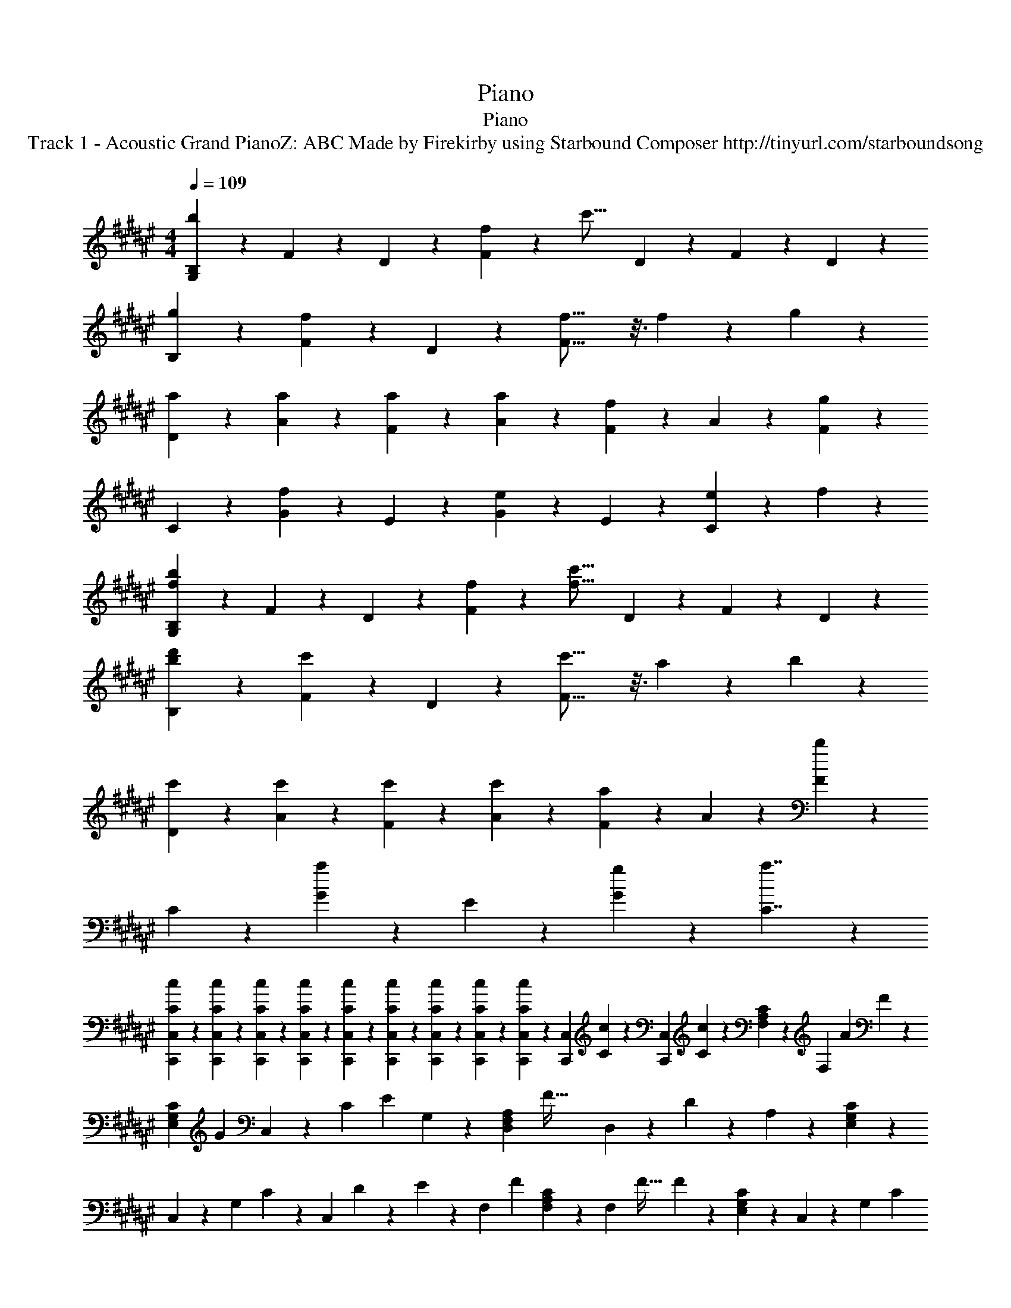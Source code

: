 X: 1
T: Piano
T: Piano
T: Track 1 - Acoustic Grand PianoZ: ABC Made by Firekirby using Starbound Composer http://tinyurl.com/starboundsong 
L: 1/4
M: 4/4
Q: 1/4=109
K: F#
[B,9/20G,9/20b27/20] z/20 F9/20 z/20 D9/20 z/20 [f9/20F9/10] z/20 [z/2c'29/16] D9/20 z/20 F9/20 z/20 D9/20 z/20 
[g9/20B,9/20] z/20 [F9/20f9/10] z/20 D9/20 z/20 [f29/16F37/16] z3/16 f2/9 z/36 g2/9 z/36 
[a9/20D9/20] z/20 [a9/20A9/20] z/20 [a9/20F9/20] z/20 [a9/10A9/10] z/10 [F9/20f9/10] z/20 A9/20 z/20 [F9/20g9/10] z/20 
C9/20 z/20 [G9/20f9/10] z/20 E9/20 z/20 [e9/10G9/10] z/10 E9/20 z/20 [e9/20C9/10] z/20 f9/20 z/20 
[G,9/20B,9/20b27/20f27/20] z/20 F9/20 z/20 D9/20 z/20 [f9/20F9/10] z/20 [z/2c'29/16f29/16] D9/20 z/20 F9/20 z/20 D9/20 z/20 
[d'9/20b9/20B,9/20] z/20 [F9/20c'9/10] z/20 D9/20 z/20 [c'29/16F37/16] z3/16 a2/9 z/36 b2/9 z/36 
[c'9/20D9/20] z/20 [c'9/20A9/20] z/20 [c'9/20F9/20] z/20 [c'9/10A9/10] z/10 [F9/20a9/10] z/20 A9/20 z/20 [F9/20b9/10] z/20 
C9/20 z/20 [G9/20a9/10] z/20 E9/20 z/20 [g9/10G9/10] z/10 [a7/4C7/4] z7/36 
[c2/5C2/5C,,2/5C,2/5] z2/45 [C2/5c2/5C,,2/5C,2/5] z2/45 [c2/5C2/5C,,2/5C,2/5] z2/45 [C/5c/5C,,/5C,/5] z/45 [C/5c/5C,,/5C,/5] z3/160 [C/5c/5C,/5C,,/5] z3/160 [C/5c/5C,,/5C,/5] z3/160 [C/5c/5C,/5C,,/5] z11/337 [c/5C/5C,/5C,,/5] z7/384 [z/23219C,,/5C,/5] [c/5C/5] z5/351 [z/23219C,/5C,,/5] [C/5c/5] z19/666 [F,2/5A,2/5C2/5] z/20 [z/23219F,2/5] [z1424/3323A4/5] F2/5 z13/280 
[z/23219C2/5G,2/5E,2/5] [z204/457G4/5] C,2/5 z39/692 [z/23219C2/5] [z158/367E4/5] G,2/5 z/24 [z/23219D,2/5A,2/5F,2/5] [z67/151F79/32] D,2/5 z15/313 D2/5 z12/443 A,2/5 z7/117 [G,2/5C2/5E,2/5] z13/280 
C,2/5 z3/80 [z/23219G,2/5] C2/5 z13/347 [z/23219C,2/5] D/5 z3/160 E/5 z23/737 [z/23219F,2/5] [z151/341F4/5] [F,2/5A,2/5C2/5] z10/247 [z/23219F,2/5] [z116/259F51/32] F2/5 z3/80 [G,2/5E,2/5C2/5] z15/313 C,2/5 z10/247 [z/23219G,2/5] [z151/341C4/5] 
E,2/5 z/20 [z/23219F,2/5A,2/5D,2/5] [z640/1463A4/5] D,2/5 z13/235 [z/13135D2/5] G2/5 z4/99 [z/13135A,2/5] F2/5 z17/325 [z/13135E,2/5G,2/5C2/5] [z71/164E6/5] C,2/5 z3/80 G,2/5 z17/334 [z/9157C,2/5] E2/5 z13/304 [z/9157F,2/5] 
[z211/469F6/5] [F,2/5A,2/5C2/5] z/35 F,2/5 z13/280 [z/9157F2/5] A2/5 z12/259 [z/9157G,2/5C2/5E,2/5] [z563/1314G4/5] C,2/5 z7/120 [z/9157C2/5] [z34/77E4/5] G,2/5 z7/160 [z/9157D,2/5A,2/5F,2/5] [z103/230F41/14] D,2/5 z11/360 
D2/5 z39/692 A,2/5 z13/280 [E,2/5G,2/5C2/5] z3/80 C,2/5 z3/80 G,2/5 z/20 [z/9157C,2/5] E2/5 z13/304 [z/9157F,2/5] [z229/520F6/5] [C2/5F,2/5A,2/5] z15/313 F,2/5 z7/171 [z/7029F2/5] 
A2/5 z7/158 [z/7029G,2/5C2/5E,2/5] [z347/781G4/5] C,2/5 z2/45 [z/7029C2/5] [z347/781F4/5] G,2/5 z2/45 [z/7029F,2/5D,2/5A,2/5] [z347/781B4/5] D,2/5 z2/45 [z/7029D2/5] [z347/781A4/5] A,2/5 z7/171 [z/5704G,2/5E,2/5C2/5] [z157/359G4/5] 
C,2/5 z17/334 [z/5704C2/5] F2/5 z7/164 [z/5704C,2/5] [z130/289F4/5] C,2/5 z/35 [z/5704G,,2/5] [z137/307B6/5] [D,2/5G,2/5B,,2/5] z13/280 G,,2/5 z39/692 [z/5704G,2/5B,,2/5D,2/5] F2/5 z10/329 [z/5704G,,2/5] [z117/265c51/32] [B,,2/5D,2/5G,2/5] z7/160 
G,,2/5 z15/313 [G,2/5D,2/5B,,2/5] z12/443 [z/5704B,,2/5] G2/5 z17/285 [z/5704D,2/5B,2/5F,2/5] [z137/307F79/32] B,,2/5 z3/80 [F,2/5D,2/5B,2/5] z3/80 B,,2/5 z/20 [B,2/5D,2/5F,2/5] z3/70 B,,2/5 z10/247 [z/5704F,2/5D,2/5B,2/5] C2/5 z16/335 
[z/5704F,,2/5] A2/5 z9/241 [z/5704F,2/5C,2/5A,,2/5] A2/5 z16/335 [z/5704F,,2/5] A2/5 z16/397 [z/5704A,,2/5F,2/5C,2/5] [z112/253A4/5] F,,2/5 z/20 [z/5704C,2/5F,2/5A,,2/5] [z157/359F4/5] F,,2/5 z13/235 [z/4799F,2/5A,,2/5C,2/5] [z129/293G4/5] C,,2/5 z11/210 
[z/4799E,,2/5G,,2/5C,2/5] F2/5 z21/640 [z/4142C,,2/5] E2/5 z6/161 [z/4142E,,2/5G,,2/5C,2/5] [z137/304E4/5] C,,2/5 z3/70 [z/4142C,2/5G,,2/5E,,2/5] C2/5 z11/221 [z/4142C,,2/5] [z254/593E4/5] [E,,2/5G,,2/5C,2/5] z13/280 [z/4142G,,2/5] [z141/316B6/5] [B,,2/5D,2/5G,2/5] z/35 G,,2/5 z7/120 
[z/4142D,2/5G,2/5B,,2/5] F2/5 z15/362 [z/4142G,,2/5] [z106/239c51/32] [D,2/5G,2/5B,,2/5] z15/313 G,,2/5 z11/360 [D,2/5B,,2/5G,2/5] z39/692 [z/4142B,,2/5] G2/5 z14/303 [z/4142F,2/5D,2/5B,2/5] [z115/263F79/32] B,,2/5 z3/80 [F,2/5D,2/5B,2/5] z/20 B,,2/5 z3/70 
[D,2/5F,2/5B,2/5] z10/247 B,,2/5 z15/313 [z/4142B,2/5F,2/5D,2/5] C2/5 z7/172 [z/3643F,,2/5] A2/5 z11/249 [z/3643F,2/5A,,2/5C,2/5] A2/5 z11/249 [z/3643F,,2/5] A2/5 z11/249 [z/3643F,2/5A,,2/5C,2/5] [z183/412A4/5] F,,2/5 z2/45 [z/3643F,2/5C,2/5A,,2/5] [z183/412F4/5] F,,2/5 z2/45 
[z/3643F,2/5A,,2/5C,2/5] [z183/412G4/5] C,,2/5 z7/171 [z/3251E,,2/5C,2/5G,,2/5] F2/5 z8/215 [z/3251C,,2/5] E2/5 z17/336 [z/3251E,,2/5C,2/5G,,2/5] [z104/235E6/5] C,,2/5 z/20 [G,,2/5C,2/5E,,2/5] z/35 [z/3251C,,2/5] E2/5 z22/477 [z/3251G,,2/5E,,2/5C,2/5] [z236/529F51/32] [C2/5A,2/5F,2/5] z39/692 
F,2/5 z11/360 C2/5 z/24 [z/3251E,2/5C2/5G,2/5] [z149/336a6/5] C,2/5 z15/313 C2/5 z12/443 [z/3251C,2/5] [z176/383g6/5] [A,2/5F,2/5D,2/5] z13/280 D,2/5 z3/80 [z/3251A,2/5] [z94/215f6/5] D,2/5 z/20 
[C,2/5G,2/5E,2/5] z3/70 [z/3251C,2/5] [z103/234g4/5] C2/5 z15/313 [z/3251G,2/5] [z94/215f4/5] [F,2/5A,2/5C2/5] z15/313 [z/3251F,2/5] [z103/234c6/5] F,2/5 z3/70 C2/5 z/20 [z/3251G,2/5E,2/5C2/5] [z94/215a6/5] C,2/5 z13/235 
C2/5 z10/247 [z/2936C,2/5] [z33/73g6/5] [F,2/5D,2/5A,2/5] z10/303 D,2/5 z3/80 [z/2676A,2/5] [z173/384e6/5] D,2/5 z3/70 [G,2/5E,2/5C,2/5] z/20 [z/2676C,2/5] [z164/383f4/5] C2/5 z13/280 [z/2676G,2/5] [z153/343g4/5] 
[C2/5A,2/5F,2/5] z/35 [z/2676F,2/5A,2/5C2/5] f2/5 z4/69 [z/2676A,4/5C4/5F,4/5] A4/5 z21/247 [z/2459E,4/5G,4/5C4/5] G4/5 z21/269 [z/2459G,4/5E,4/5C4/5] E4/5 z30/293 [z/2459D,2/5F,2/5A,2/5] [z139/318F79/32] [F,2/5D,2/5A,2/5] z3/80 
[A,4/5F,4/5D,4/5] z13/140 [G,4/5C,4/5E,4/5] z16/181 [z/2459C,4/5G,4/5E,4/5] C2/5 z17/415 D/5 z/36 E/5 z5/308 [z/2274F,2/5A,2/5C2/5] [z115/259F4/5] [A,2/5F,2/5C2/5] z2/45 [z/2274A,4/5F,4/5C4/5] [z231/260F8/5] 
[E,4/5G,4/5C4/5] z4/45 [z/2274C4/5E,4/5G,4/5] C4/5 z35/412 [z/2115D,2/5A,2/5F,2/5] [z59/135G4/5] [D,2/5A,2/5F,2/5] z17/334 [z/2115A,4/5F,4/5D,4/5] A4/5 z17/184 [z/2115G,4/5C,4/5E,4/5] [z237/271G6/5] 
[z122/273G,4/5E,4/5C,4/5] E2/5 z19/340 [z/2115F,2/5A,2/5C2/5] [z203/472F6/5] [F,2/5C2/5A,2/5] z/24 [z207/466C4/5A,4/5F,4/5] A2/5 z13/274 [z/2115C4/5E,4/5G,4/5] G4/5 z54/625 [z/1977G,4/5C4/5E,4/5] E4/5 z64/767 
[z/1977F,2/5D,2/5A,2/5] [z111/254F35/12] [F,2/5A,2/5D,2/5] z/20 [D,4/5F,4/5A,4/5] z/12 [G,4/5C,4/5E,4/5] z38/445 [z87/194E,4/5G,4/5C,4/5] E2/5 z26/651 [z/1855F,2/5A,2/5C2/5] [z303/685F6/5] [C2/5A,2/5F,2/5] z/20 
[z205/468F,4/5A,4/5C4/5] A2/5 z21/383 [z/1855E,4/5G,4/5C4/5] G4/5 z47/509 [z/1855C4/5G,4/5E,4/5] F4/5 z7/100 [z/1855D,2/5F,2/5A,2/5] [z127/282B4/5] [A,2/5F,2/5D,2/5] z3/70 [z/1855A,4/5D,4/5F,4/5] A4/5 z16/205 
[z/1855E,4/5C,4/5G,4/5] G4/5 z47/509 [z/1855G,2/5E,2/5C,2/5] F2/5 z3/107 [z/1855C,4/5E,4/5G,4/5] F4/5 z19/191 [z/1855D,2/5G,2/5B,,2/5] [z121/273B6/5] [D,4/5G,4/5B,,4/5] z31/395 [z/1855G,2/5D,2/5B,,2/5] F2/5 z12/215 
[z/1855B,,2/5G,2/5D,2/5] [z136/305c8/5] [G,4/5B,,4/5D,4/5] z3/40 [G,2/5D,2/5B,,2/5] z/20 [z/1855D,2/5B,,2/5F,2/5] G2/5 z8/189 [z/1855D,4/5B,,4/5F,4/5] [z388/437F79/32] [D,2/5F,2/5B,,2/5] z7/171 [B,,2/5F,2/5D,2/5] z2/45 [D,4/5B,,4/5F,4/5] z4/45 
[z/1748B,,2/5D,2/5F,2/5] C2/5 z14/319 [z/1748F,2/5C2/5A,2/5] A2/5 z14/319 [z/1748A,4/5F,4/5C4/5] A2/5 z2/45 A2/5 z14/319 [z/1748C2/5A,2/5F,2/5] [z87/196A4/5] [F,2/5A,2/5C2/5] z7/171 [z/1653A,4/5F,4/5C4/5] F4/5 z18/205 [z/1653C2/5A,2/5F,2/5] [z157/355G4/5] [E,2/5C,2/5G,2/5] z/20 
[z/1653G,4/5C,4/5E,4/5] F2/5 z/35 E2/5 z11/240 [z/1653C,2/5E,2/5G,2/5] [z107/240E4/5] [C,2/5E,2/5G,2/5] z39/692 [z/1653C,4/5E,4/5G,4/5] C2/5 z11/360 [z116/263E4/5] [C,2/5G,2/5E,2/5] z7/160 [z/1653B,,2/5G,2/5D,2/5] [z208/465B6/5] [D,4/5G,4/5B,,4/5] z41/472 
[z/1567G,2/5D,2/5B,,2/5] F2/5 z6/131 [z/1567G,2/5D,2/5B,,2/5] [z173/396c8/5] [D,4/5B,,4/5G,4/5] z7/80 [D,2/5B,,2/5G,2/5] z3/70 [z/1567D,2/5B,,2/5F,2/5] G2/5 z10/251 [z/1567D,4/5F,4/5B,,4/5] [z238/269F79/32] [B,,2/5D,2/5F,2/5] z15/313 [B,,2/5D,2/5F,2/5] z10/247 
[B,,4/5D,4/5F,4/5] z13/140 [z/1490F,2/5D,2/5B,,2/5] C2/5 z7/190 [z/1490F,2/5A,2/5C2/5] A2/5 z17/311 [z/1420C4/5A,4/5F,4/5] A2/5 z10/247 A2/5 z20/387 [z/1420C2/5A,2/5F,2/5] [z99/229A4/5] [C2/5F,2/5A,2/5] z3/80 [z/1356F,4/5C4/5A,4/5] F4/5 z4/43 
[z/1356A,2/5C2/5F,2/5] [z31/69G4/5] [G,2/5E,2/5C,2/5] z/35 [z/1356G,4/5E,4/5C,4/5] F2/5 z13/280 E2/5 z17/372 [z/1356C,2/5E,2/5G,2/5] [z83/194E6/5] [G,2/5C,2/5E,2/5] z7/120 [z96/217G,4/5C,4/5E,4/5] [z101/228A6/5] [E,2/5C,2/5G,2/5] z15/313 [z135/313F,6/5C6/5A,6/5] 
[z267/296F57/28] [z175/132E,57/28C57/28G,57/28] c'2/5 z3/70 a2/5 z11/277 [z/1298D,6/5F,6/5A,6/5] a6/5 z35/264 
[z/1298C,57/28E,57/28G,57/28] g6/5 z2/15 e2/5 z2/45 [z130/293f51/32] [A,6/5F,6/5C6/5] z10/77 [z/1298G,65/32E,65/32C65/32] e2/5 z3/80 [z411/232c'36/7f36/7a36/7] 
[A,6/5D,6/5F,6/5] z47/315 [G,65/32E,65/32C,65/32] z23/144 [z/1298G,,9/20B,,9/20] [z324/649B27/20] 
F,9/20 z/20 D,9/20 z/20 [z/1298F,9/10] F9/20 z/20 [z324/649c29/16] D,9/20 z/20 F,9/20 z/20 D,9/20 z/20 [z/1298B,,9/20] G9/20 z13/264 
[z/1298F,9/20] [z324/649F9/10] D,9/20 z/20 [z/1298F,37/16] F29/16 z3/16 E9/20 z13/264 [z/1298F,,61/16C,61/16F,61/16] [F61/16A,61/16C61/16] 
